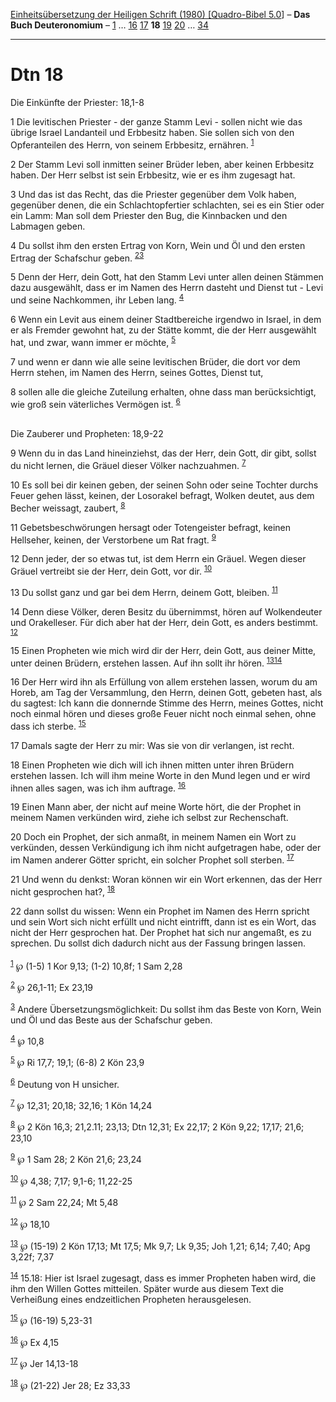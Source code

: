 :PROPERTIES:
:ID:       c66c30e7-6918-4128-b27b-99316c4f1e10
:END:
<<navbar>>
[[../index.html][Einheitsübersetzung der Heiligen Schrift (1980)
[Quadro-Bibel 5.0]]] -- *Das Buch Deuteronomium* --
[[file:Dtn_1.html][1]] ... [[file:Dtn_16.html][16]]
[[file:Dtn_17.html][17]] *18* [[file:Dtn_19.html][19]]
[[file:Dtn_20.html][20]] ... [[file:Dtn_34.html][34]]

--------------

* Dtn 18
  :PROPERTIES:
  :CUSTOM_ID: dtn-18
  :END:

<<verses>>

<<v1>>
**** Die Einkünfte der Priester: 18,1-8
     :PROPERTIES:
     :CUSTOM_ID: die-einkünfte-der-priester-181-8
     :END:
1 Die levitischen Priester - der ganze Stamm Levi - sollen nicht wie das
übrige Israel Landanteil und Erbbesitz haben. Sie sollen sich von den
Opferanteilen des Herrn, von seinem Erbbesitz, ernähren. ^{[[#fn1][1]]}

<<v2>>
2 Der Stamm Levi soll inmitten seiner Brüder leben, aber keinen
Erbbesitz haben. Der Herr selbst ist sein Erbbesitz, wie er es ihm
zugesagt hat.

<<v3>>
3 Und das ist das Recht, das die Priester gegenüber dem Volk haben,
gegenüber denen, die ein Schlachtopfertier schlachten, sei es ein Stier
oder ein Lamm: Man soll dem Priester den Bug, die Kinnbacken und den
Labmagen geben.

<<v4>>
4 Du sollst ihm den ersten Ertrag von Korn, Wein und Öl und den ersten
Ertrag der Schafschur geben. ^{[[#fn2][2]][[#fn3][3]]}

<<v5>>
5 Denn der Herr, dein Gott, hat den Stamm Levi unter allen deinen
Stämmen dazu ausgewählt, dass er im Namen des Herrn dasteht und Dienst
tut - Levi und seine Nachkommen, ihr Leben lang. ^{[[#fn4][4]]}

<<v6>>
6 Wenn ein Levit aus einem deiner Stadtbereiche irgendwo in Israel, in
dem er als Fremder gewohnt hat, zu der Stätte kommt, die der Herr
ausgewählt hat, und zwar, wann immer er möchte, ^{[[#fn5][5]]}

<<v7>>
7 und wenn er dann wie alle seine levitischen Brüder, die dort vor dem
Herrn stehen, im Namen des Herrn, seines Gottes, Dienst tut,

<<v8>>
8 sollen alle die gleiche Zuteilung erhalten, ohne dass man
berücksichtigt, wie groß sein väterliches Vermögen ist. ^{[[#fn6][6]]}\\
\\

<<v9>>
**** Die Zauberer und Propheten: 18,9-22
     :PROPERTIES:
     :CUSTOM_ID: die-zauberer-und-propheten-189-22
     :END:
9 Wenn du in das Land hineinziehst, das der Herr, dein Gott, dir gibt,
sollst du nicht lernen, die Gräuel dieser Völker nachzuahmen.
^{[[#fn7][7]]}

<<v10>>
10 Es soll bei dir keinen geben, der seinen Sohn oder seine Tochter
durchs Feuer gehen lässt, keinen, der Losorakel befragt, Wolken deutet,
aus dem Becher weissagt, zaubert, ^{[[#fn8][8]]}

<<v11>>
11 Gebetsbeschwörungen hersagt oder Totengeister befragt, keinen
Hellseher, keinen, der Verstorbene um Rat fragt. ^{[[#fn9][9]]}

<<v12>>
12 Denn jeder, der so etwas tut, ist dem Herrn ein Gräuel. Wegen dieser
Gräuel vertreibt sie der Herr, dein Gott, vor dir. ^{[[#fn10][10]]}

<<v13>>
13 Du sollst ganz und gar bei dem Herrn, deinem Gott, bleiben.
^{[[#fn11][11]]}

<<v14>>
14 Denn diese Völker, deren Besitz du übernimmst, hören auf Wolkendeuter
und Orakelleser. Für dich aber hat der Herr, dein Gott, es anders
bestimmt. ^{[[#fn12][12]]}

<<v15>>
15 Einen Propheten wie mich wird dir der Herr, dein Gott, aus deiner
Mitte, unter deinen Brüdern, erstehen lassen. Auf ihn sollt ihr hören.
^{[[#fn13][13]][[#fn14][14]]}

<<v16>>
16 Der Herr wird ihn als Erfüllung von allem erstehen lassen, worum du
am Horeb, am Tag der Versammlung, den Herrn, deinen Gott, gebeten hast,
als du sagtest: Ich kann die donnernde Stimme des Herrn, meines Gottes,
nicht noch einmal hören und dieses große Feuer nicht noch einmal sehen,
ohne dass ich sterbe. ^{[[#fn15][15]]}

<<v17>>
17 Damals sagte der Herr zu mir: Was sie von dir verlangen, ist recht.

<<v18>>
18 Einen Propheten wie dich will ich ihnen mitten unter ihren Brüdern
erstehen lassen. Ich will ihm meine Worte in den Mund legen und er wird
ihnen alles sagen, was ich ihm auftrage. ^{[[#fn16][16]]}

<<v19>>
19 Einen Mann aber, der nicht auf meine Worte hört, die der Prophet in
meinem Namen verkünden wird, ziehe ich selbst zur Rechenschaft.

<<v20>>
20 Doch ein Prophet, der sich anmaßt, in meinem Namen ein Wort zu
verkünden, dessen Verkündigung ich ihm nicht aufgetragen habe, oder der
im Namen anderer Götter spricht, ein solcher Prophet soll sterben.
^{[[#fn17][17]]}

<<v21>>
21 Und wenn du denkst: Woran können wir ein Wort erkennen, das der Herr
nicht gesprochen hat?, ^{[[#fn18][18]]}

<<v22>>
22 dann sollst du wissen: Wenn ein Prophet im Namen des Herrn spricht
und sein Wort sich nicht erfüllt und nicht eintrifft, dann ist es ein
Wort, das nicht der Herr gesprochen hat. Der Prophet hat sich nur
angemaßt, es zu sprechen. Du sollst dich dadurch nicht aus der Fassung
bringen lassen.\\
\\

^{[[#fnm1][1]]} ℘ (1-5) 1 Kor 9,13; (1-2) 10,8f; 1 Sam 2,28

^{[[#fnm2][2]]} ℘ 26,1-11; Ex 23,19

^{[[#fnm3][3]]} Andere Übersetzungsmöglichkeit: Du sollst ihm das Beste
von Korn, Wein und Öl und das Beste aus der Schafschur geben.

^{[[#fnm4][4]]} ℘ 10,8

^{[[#fnm5][5]]} ℘ Ri 17,7; 19,1; (6-8) 2 Kön 23,9

^{[[#fnm6][6]]} Deutung von H unsicher.

^{[[#fnm7][7]]} ℘ 12,31; 20,18; 32,16; 1 Kön 14,24

^{[[#fnm8][8]]} ℘ 2 Kön 16,3; 21,2.11; 23,13; Dtn 12,31; Ex 22,17; 2 Kön
9,22; 17,17; 21,6; 23,10

^{[[#fnm9][9]]} ℘ 1 Sam 28; 2 Kön 21,6; 23,24

^{[[#fnm10][10]]} ℘ 4,38; 7,17; 9,1-6; 11,22-25

^{[[#fnm11][11]]} ℘ 2 Sam 22,24; Mt 5,48

^{[[#fnm12][12]]} ℘ 18,10

^{[[#fnm13][13]]} ℘ (15-19) 2 Kön 17,13; Mt 17,5; Mk 9,7; Lk 9,35; Joh
1,21; 6,14; 7,40; Apg 3,22f; 7,37

^{[[#fnm14][14]]} 15.18: Hier ist Israel zugesagt, dass es immer
Propheten haben wird, die ihm den Willen Gottes mitteilen. Später wurde
aus diesem Text die Verheißung eines endzeitlichen Propheten
herausgelesen.

^{[[#fnm15][15]]} ℘ (16-19) 5,23-31

^{[[#fnm16][16]]} ℘ Ex 4,15

^{[[#fnm17][17]]} ℘ Jer 14,13-18

^{[[#fnm18][18]]} ℘ (21-22) Jer 28; Ez 33,33
